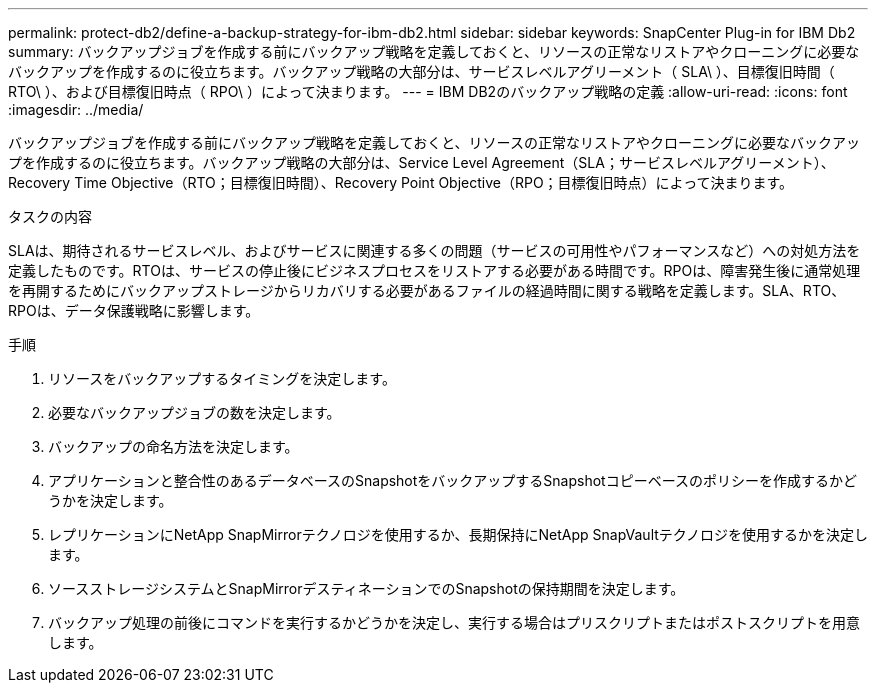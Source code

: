 ---
permalink: protect-db2/define-a-backup-strategy-for-ibm-db2.html 
sidebar: sidebar 
keywords: SnapCenter Plug-in for IBM Db2 
summary: バックアップジョブを作成する前にバックアップ戦略を定義しておくと、リソースの正常なリストアやクローニングに必要なバックアップを作成するのに役立ちます。バックアップ戦略の大部分は、サービスレベルアグリーメント（ SLA\ ）、目標復旧時間（ RTO\ ）、および目標復旧時点（ RPO\ ）によって決まります。 
---
= IBM DB2のバックアップ戦略の定義
:allow-uri-read: 
:icons: font
:imagesdir: ../media/


[role="lead"]
バックアップジョブを作成する前にバックアップ戦略を定義しておくと、リソースの正常なリストアやクローニングに必要なバックアップを作成するのに役立ちます。バックアップ戦略の大部分は、Service Level Agreement（SLA；サービスレベルアグリーメント）、Recovery Time Objective（RTO；目標復旧時間）、Recovery Point Objective（RPO；目標復旧時点）によって決まります。

.タスクの内容
SLAは、期待されるサービスレベル、およびサービスに関連する多くの問題（サービスの可用性やパフォーマンスなど）への対処方法を定義したものです。RTOは、サービスの停止後にビジネスプロセスをリストアする必要がある時間です。RPOは、障害発生後に通常処理を再開するためにバックアップストレージからリカバリする必要があるファイルの経過時間に関する戦略を定義します。SLA、RTO、RPOは、データ保護戦略に影響します。

.手順
. リソースをバックアップするタイミングを決定します。
. 必要なバックアップジョブの数を決定します。
. バックアップの命名方法を決定します。
. アプリケーションと整合性のあるデータベースのSnapshotをバックアップするSnapshotコピーベースのポリシーを作成するかどうかを決定します。
. レプリケーションにNetApp SnapMirrorテクノロジを使用するか、長期保持にNetApp SnapVaultテクノロジを使用するかを決定します。
. ソースストレージシステムとSnapMirrorデスティネーションでのSnapshotの保持期間を決定します。
. バックアップ処理の前後にコマンドを実行するかどうかを決定し、実行する場合はプリスクリプトまたはポストスクリプトを用意します。

